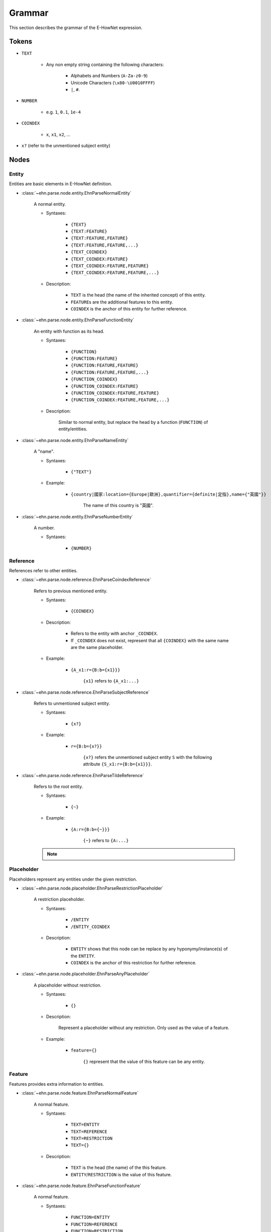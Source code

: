 .. _tutorial-grammer:

Grammar
=======

This section describes the grammar of the E-HowNet expression.

Tokens
------

- ``TEXT``

   - Any non empty string containing the following characters:

      - Alphabets and Numbers (``A-Za-z0-9``)
      - Unicode Characters (``\x80-\U0010FFFF``)
      - ``|``, ``#``.

- ``NUMBER``

   - e.g. ``1``, ``0.1``, ``1e-4``

- ``COINDEX``

   - ``x``, ``x1``, ``x2``, ...

- ``x?`` (refer to the unmentioned subject entity)

Nodes
-----

Entity
^^^^^^

Entities are basic elements in E-HowNet definition.

- :class:`~ehn.parse.node.entity.EhnParseNormalEntity`

   A normal entity.

   - Syntaxes:

      - ``{TEXT}``
      - ``{TEXT:FEATURE}``
      - ``{TEXT:FEATURE,FEATURE}``
      - ``{TEXT:FEATURE,FEATURE,...}``
      - ``{TEXT_COINDEX}``
      - ``{TEXT_COINDEX:FEATURE}``
      - ``{TEXT_COINDEX:FEATURE,FEATURE}``
      - ``{TEXT_COINDEX:FEATURE,FEATURE,...}``

   - Description:

      - ``TEXT`` is the head (the name of the inherited concept) of this entity.
      - ``FEATURE``\ s are the additional features to this entity.
      - ``COINDEX`` is the anchor of this entity for further reference.

- :class:`~ehn.parse.node.entity.EhnParseFunctionEntity`

   An entity with function as its head.

   - Syntaxes:

      - ``{FUNCTION}``
      - ``{FUNCTION:FEATURE}``
      - ``{FUNCTION:FEATURE,FEATURE}``
      - ``{FUNCTION:FEATURE,FEATURE,...}``
      - ``{FUNCTION_COINDEX}``
      - ``{FUNCTION_COINDEX:FEATURE}``
      - ``{FUNCTION_COINDEX:FEATURE,FEATURE}``
      - ``{FUNCTION_COINDEX:FEATURE,FEATURE,...}``

   - Description:

      Similar to normal entity, but replace the head by a function (``FUNCTION``) of entity/entities.

- :class:`~ehn.parse.node.entity.EhnParseNameEntity`

   A "name".

   - Syntaxes:

      - ``{"TEXT"}``

   - Example:

      - ``{country|國家:location={Europe|歐洲},quantifier={definite|定指},name={"英國"}}``

         The name of this country is "英國".

- :class:`~ehn.parse.node.entity.EhnParseNumberEntity`

   A number.

   - Syntaxes:

      - ``{NUMBER}``

Reference
^^^^^^^^^

References refer to other entities.

- :class:`~ehn.parse.node.reference.EhnParseCoindexReference`

   Refers to previous mentioned entity.

   - Syntaxes:

      - ``{COINDEX}``

   - Description:

      - Refers to the entity with anchor ``_COINDEX``.
      - If ``_COINDEX`` does not exist, represent that all ``{COINDEX}`` with the same name are the same placeholder.

   - Example:

      - ``{A_x1:r={B:b={x1}}}``

         ``{x1}`` refers to ``{A_x1:...}``

- :class:`~ehn.parse.node.reference.EhnParseSubjectReference`

   Refers to unmentioned subject entity.

   - Syntaxes:

      - ``{x?}``

   - Example:

      - ``r={B:b={x?}}``

         ``{x?}`` refers the unmentioned subject entity ``S`` with the following attribute ``{S_x1:r={B:b={x1}}}``.

- :class:`~ehn.parse.node.reference.EhnParseTildeReference`

   Refers to the root entity.

   - Syntaxes:

      - ``{~}``

   - Example:

      - ``{A:r={B:b={~}}}``

         ``{~}`` refers to ``{A:...}``

   .. note::

      .. deprecated:: 0.6

Placeholder
^^^^^^^^^^^

Placeholders represent any entities under the given restriction.

- :class:`~ehn.parse.node.placeholder.EhnParseRestrictionPlaceholder`

   A restriction placeholder.

   - Syntaxes:

      - ``/ENTITY``
      - ``/ENTITY_COINDEX``

   - Description:

      - ``ENTITY`` shows that this node can be replace by any hyponymy/instance(s) of the ``ENTITY``.
      - ``COINDEX`` is the anchor of this restriction for further reference.

- :class:`~ehn.parse.node.placeholder.EhnParseAnyPlaceholder`

   A placeholder without restriction.

   - Syntaxes:

      - ``{}``

   - Description:

      Represent a placeholder without any restriction. Only used as the value of a feature.

   - Example:

      - ``feature={}``

         ``{}`` represent that the value of this feature can be any entity.

Feature
^^^^^^^

Features provides extra information to entities.

- :class:`~ehn.parse.node.feature.EhnParseNormalFeature`

   A normal feature.

   - Syntaxes:

      - ``TEXT=ENTITY``
      - ``TEXT=REFERENCE``
      - ``TEXT=RESTRICTION``
      - ``TEXT={}``

   - Description:

      - ``TEXT`` is the head (the name) of the this feature.
      - ``ENTITY``/``RESTRICTION`` is the value of this feature.

- :class:`~ehn.parse.node.feature.EhnParseFunctionFeature`

   A normal feature.

   - Syntaxes:

      - ``FUNCTION=ENTITY``
      - ``FUNCTION=REFERENCE``
      - ``FUNCTION=RESTRICTION``
      - ``FUNCTION={}``

   - Description:

      Similar to normal feature, but replace the head by a function (``FUNCTION``) of entity/entities.

Function
^^^^^^^^

Functions act on entities.

- :class:`~ehn.parse.node.function.EhnParseFunction`

   A function of entity/entities or restriction.

   - Syntaxes:

      - ``TEXT()``
      - ``TEXT(RESTRICTION)``
      - ``TEXT(ENTITY)``
      - ``TEXT(ENTITY,ENTITY)``
      - ``TEXT(ENTITY,ENTITY,...)``

   - Description:

      - ``TEXT`` is the head (the name) of the this function.
      - ``ENTITY``\ s are the arguments of this function; every ``ENTITY`` can be replaced by a ``REFERENCE``.
      - ``RESTRICTION`` represent that the arguments of this function can be anything under this restriction.
      - ``TEXT()`` represent that the arguments of this function can be any entity/entities.

   .. note::

      ``TEXT({})`` is not valid. Use ``TEXT()`` instead.

Valid Expressions
-----------------
A valid expression can be an ``ENTITY`` or any number of ``FEATURE``\ s joined by ``,``\ s.

   - ``ENTITY``
   - ``FEATURE``
   - ``FEATURE,FEATURE``
   - ``FEATURE,FEATURE,...``
